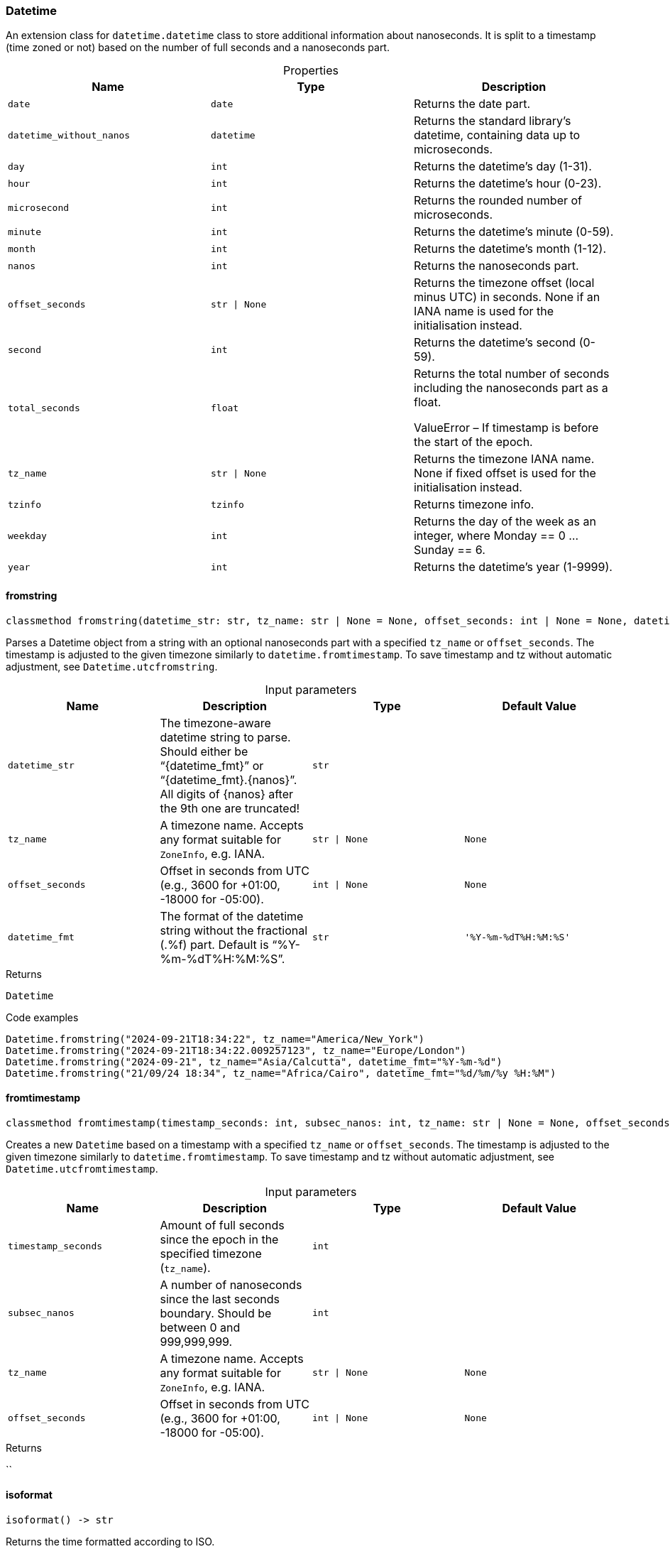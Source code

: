 [#_Datetime]
=== Datetime

An extension class for ``datetime.datetime`` class to store additional information about nanoseconds. It is split to a timestamp (time zoned or not) based on the number of full seconds and a nanoseconds part.

[caption=""]
.Properties
// tag::properties[]
[cols=",,"]
[options="header"]
|===
|Name |Type |Description
a| `date` a| `date` a| Returns the date part.
a| `datetime_without_nanos` a| `datetime` a| Returns the standard library’s datetime, containing data up to microseconds.
a| `day` a| `int` a| Returns the datetime’s day (1-31).
a| `hour` a| `int` a| Returns the datetime’s hour (0-23).
a| `microsecond` a| `int` a| Returns the rounded number of microseconds.
a| `minute` a| `int` a| Returns the datetime’s minute (0-59).
a| `month` a| `int` a| Returns the datetime’s month (1-12).
a| `nanos` a| `int` a| Returns the nanoseconds part.
a| `offset_seconds` a| `str \| None` a| Returns the timezone offset (local minus UTC) in seconds. None if an IANA name is used for the initialisation instead.
a| `second` a| `int` a| Returns the datetime’s second (0-59).
a| `total_seconds` a| `float` a| Returns the total number of seconds including the nanoseconds part as a float.

ValueError – If timestamp is before the start of the epoch.
a| `tz_name` a| `str \| None` a| Returns the timezone IANA name. None if fixed offset is used for the initialisation instead.
a| `tzinfo` a| `tzinfo` a| Returns timezone info.
a| `weekday` a| `int` a| Returns the day of the week as an integer, where Monday == 0 … Sunday == 6.
a| `year` a| `int` a| Returns the datetime’s year (1-9999).
|===
// end::properties[]

// tag::methods[]
[#_Datetime_fromstring_datetime_str_str_tz_name_str_None_offset_seconds_int_None_datetime_fmt_str]
==== fromstring

[source,python]
----
classmethod fromstring(datetime_str: str, tz_name: str | None = None, offset_seconds: int | None = None, datetime_fmt: str = '%Y-%m-%dT%H:%M:%S') -> Datetime
----

Parses a Datetime object from a string with an optional nanoseconds part with a specified ``tz_name`` or ``offset_seconds``. The timestamp is adjusted to the given timezone similarly to ``datetime.fromtimestamp``. To save timestamp and tz without automatic adjustment, see ``Datetime.utcfromstring``.

[caption=""]
.Input parameters
[cols=",,,"]
[options="header"]
|===
|Name |Description |Type |Default Value
a| `datetime_str` a| The timezone-aware datetime string to parse. Should either be “{datetime_fmt}” or “{datetime_fmt}.{nanos}”. All digits of {nanos} after the 9th one are truncated! a| `str` a| 
a| `tz_name` a| A timezone name. Accepts any format suitable for ``ZoneInfo``, e.g. IANA. a| `str \| None` a| `None`
a| `offset_seconds` a| Offset in seconds from UTC (e.g., 3600 for +01:00, -18000 for -05:00). a| `int \| None` a| `None`
a| `datetime_fmt` a| The format of the datetime string without the fractional (.%f) part. Default is “%Y-%m-%dT%H:%M:%S”. a| `str` a| `'%Y-%m-%dT%H:%M:%S'`
|===

[caption=""]
.Returns
`Datetime`

[caption=""]
.Code examples
[source,python]
----
Datetime.fromstring("2024-09-21T18:34:22", tz_name="America/New_York")
Datetime.fromstring("2024-09-21T18:34:22.009257123", tz_name="Europe/London")
Datetime.fromstring("2024-09-21", tz_name="Asia/Calcutta", datetime_fmt="%Y-%m-%d")
Datetime.fromstring("21/09/24 18:34", tz_name="Africa/Cairo", datetime_fmt="%d/%m/%y %H:%M")
----

[#_Datetime_fromtimestamp_timestamp_seconds_int_subsec_nanos_int_tz_name_str_None_offset_seconds_int_None]
==== fromtimestamp

[source,python]
----
classmethod fromtimestamp(timestamp_seconds: int, subsec_nanos: int, tz_name: str | None = None, offset_seconds: int | None = None)
----

Creates a new ``Datetime`` based on a timestamp with a specified ``tz_name`` or ``offset_seconds``. The timestamp is adjusted to the given timezone similarly to ``datetime.fromtimestamp``. To save timestamp and tz without automatic adjustment, see ``Datetime.utcfromtimestamp``.

[caption=""]
.Input parameters
[cols=",,,"]
[options="header"]
|===
|Name |Description |Type |Default Value
a| `timestamp_seconds` a| Amount of full seconds since the epoch in the specified timezone (``tz_name``). a| `int` a| 
a| `subsec_nanos` a| A number of nanoseconds since the last seconds boundary. Should be between 0 and 999,999,999. a| `int` a| 
a| `tz_name` a| A timezone name. Accepts any format suitable for ``ZoneInfo``, e.g. IANA. a| `str \| None` a| `None`
a| `offset_seconds` a| Offset in seconds from UTC (e.g., 3600 for +01:00, -18000 for -05:00). a| `int \| None` a| `None`
|===

[caption=""]
.Returns
``

[#_Datetime_isoformat_]
==== isoformat

[source,python]
----
isoformat() -> str
----

Returns the time formatted according to ISO.

[caption=""]
.Returns
`str`

[#_Datetime_offset_seconds_fromstring_offset_str]
==== offset_seconds_fromstring

[source,python]
----
classmethod offset_seconds_fromstring(offset: str) -> int
----

Converts a timezone offset in the format +HHMM or -HHMM to seconds.

[caption=""]
.Input parameters
[cols=",,,"]
[options="header"]
|===
|Name |Description |Type |Default Value
a| `offset` a| A string representing the timezone offset in the format +HHMM or -HHMM. a| `str` a| 
|===

[caption=""]
.Returns
`int`

[caption=""]
.Code examples
[source,python]
----
Datetime.fromstring("2024-09-21T18:34:22.009257123", offset_seconds=Datetime.offset_seconds_fromstring("+0100"))
----

[#_Datetime_utcfromstring_datetime_str_str_tz_name_str_None_offset_seconds_int_None_datetime_fmt_str]
==== utcfromstring

[source,python]
----
classmethod utcfromstring(datetime_str: str, tz_name: str | None = None, offset_seconds: int | None = None, datetime_fmt: str = '%Y-%m-%dT%H:%M:%S') -> Datetime
----

Parses a Datetime object from a string with an optional nanoseconds part based on a timestamp in the given timezone (``tz_name``) or UTC by default. If ``tz_name`` is passed, the timestamp is not adjusted, saving the data as is. For automatic timestamp adjustment, see ``Datetime.fromstring``.

[caption=""]
.Input parameters
[cols=",,,"]
[options="header"]
|===
|Name |Description |Type |Default Value
a| `datetime_str` a| The timezone-aware datetime string to parse. Should either be “{datetime_fmt}” or “{datetime_fmt}.{nanos}”. All digits of {nanos} after the 9th one are truncated! a| `str` a| 
a| `tz_name` a| A timezone name. Accepts any format suitable for ``ZoneInfo``, e.g. IANA. a| `str \| None` a| `None`
a| `offset_seconds` a| Offset in seconds from UTC (e.g., 3600 for +01:00, -18000 for -05:00). a| `int \| None` a| `None`
a| `datetime_fmt` a| The format of the datetime string without the fractional (.%f) part. Default is “%Y-%m-%dT%H:%M:%S”. a| `str` a| `'%Y-%m-%dT%H:%M:%S'`
|===

[caption=""]
.Returns
`Datetime`

[caption=""]
.Code examples
[source,python]
----
Datetime.utcfromstring("2024-09-21T18:34:22")
Datetime.utcfromstring("2024-09-21T18:34:22.009257123")
Datetime.utcfromstring("2024-09-21T18:34:22.009257123", tz_name="Europe/London")
Datetime.utcfromstring("2024-09-21", datetime_fmt="%Y-%m-%d")
Datetime.utcfromstring("21/09/24 18:34", tz_name="Europe/London", datetime_fmt="%d/%m/%y %H:%M")
----

[#_Datetime_utcfromtimestamp_timestamp_seconds_int_subsec_nanos_int_tz_name_str_None_offset_seconds_int_None]
==== utcfromtimestamp

[source,python]
----
classmethod utcfromtimestamp(timestamp_seconds: int, subsec_nanos: int, tz_name: str | None = None, offset_seconds: int | None = None)
----

Creates a new ``Datetime`` based on a timestamp in the given timezone (``tz_name``) or UTC by default. If ``tz_name`` is passed, the timestamp is not adjusted, saving the data as is. For automatic timestamp adjustment, see ``Datetime.fromtimestamp``.

[caption=""]
.Input parameters
[cols=",,,"]
[options="header"]
|===
|Name |Description |Type |Default Value
a| `timestamp_seconds` a| Amount of full seconds since the epoch in UTC. a| `int` a| 
a| `subsec_nanos` a| A number of nanoseconds since the last seconds boundary. Should be between 0 and 999,999,999. a| `int` a| 
a| `tz_name` a| A timezone name. Accepts any format suitable for ``ZoneInfo``, e.g. IANA. a| `str \| None` a| `None`
a| `offset_seconds` a| Offset in seconds from UTC (e.g., 3600 for +01:00, -18000 for -05:00). a| `int \| None` a| `None`
|===

[caption=""]
.Returns
``

// end::methods[]

